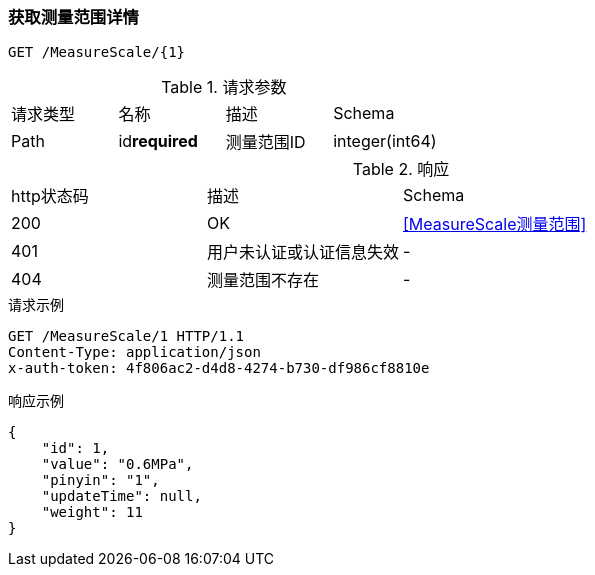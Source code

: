 === 获取测量范围详情
`GET /MeasureScale/{1}`


.请求参数
|===
| 请求类型 | 名称 |  描述 | Schema
| Path | id**required** | 测量范围ID | integer(int64)
|===

.响应
|===
| http状态码 | 描述 | Schema |
| 200 | OK | <<MeasureScale测量范围>> |
| 401 | 用户未认证或认证信息失效 | - |
| 404 | 测量范围不存在 | - |
|===


.请求示例
```
GET /MeasureScale/1 HTTP/1.1
Content-Type: application/json
x-auth-token: 4f806ac2-d4d8-4274-b730-df986cf8810e
```

.响应示例
```
{
    "id": 1,
    "value": "0.6MPa",
    "pinyin": "1",
    "updateTime": null,
    "weight": 11
}
```
